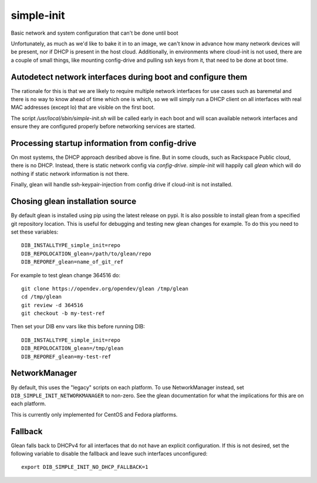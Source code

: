 ===========
simple-init
===========
Basic network and system configuration that can't be done until boot

Unfortunately, as much as we'd like to bake it in to an image, we can't
know in advance how many network devices will be present, nor if DHCP is
present in the host cloud. Additionally, in environments where cloud-init
is not used, there are a couple of small things, like mounting config-drive
and pulling ssh keys from it, that need to be done at boot time.

Autodetect network interfaces during boot and configure them
------------------------------------------------------------

The rationale for this is that we are likely to require multiple
network interfaces for use cases such as baremetal and there is no way
to know ahead of time which one is which, so we will simply run a
DHCP client on all interfaces with real MAC addresses (except lo) that
are visible on the first boot.

The script `/usr/local/sbin/simple-init.sh` will be called
early in each boot and will scan available network interfaces and
ensure they are configured properly before networking services are started.

Processing startup information from config-drive
------------------------------------------------

On most systems, the DHCP approach desribed above is fine. But in some clouds,
such as Rackspace Public cloud, there is no DHCP.  Instead, there is static
network config via `config-drive`. `simple-init` will happily call
`glean` which will do nothing if static network information is
not there.

Finally, glean will handle ssh-keypair-injection from config
drive if cloud-init is not installed.

Chosing glean installation source
---------------------------------

By default glean is installed using pip using the latest release on pypi.
It is also possible to install glean from a specified git repository
location. This is useful for debugging and testing new glean changes
for example. To do this you need to set these variables::

  DIB_INSTALLTYPE_simple_init=repo
  DIB_REPOLOCATION_glean=/path/to/glean/repo
  DIB_REPOREF_glean=name_of_git_ref

For example to test glean change 364516 do::

  git clone https://opendev.org/opendev/glean /tmp/glean
  cd /tmp/glean
  git review -d 364516
  git checkout -b my-test-ref

Then set your DIB env vars like this before running DIB::

  DIB_INSTALLTYPE_simple_init=repo
  DIB_REPOLOCATION_glean=/tmp/glean
  DIB_REPOREF_glean=my-test-ref

NetworkManager
--------------

By default, this uses the "legacy" scripts on each platform.  To use
NetworkManager instead, set ``DIB_SIMPLE_INIT_NETWORKMANAGER`` to
non-zero.  See the glean documentation for what the implications for
this are on each platform.

This is currently only implemented for CentOS and Fedora platforms.

Fallback
--------

Glean falls back to DHCPv4 for all interfaces that do not have an explicit
configuration. If this is not desired, set the following variable to disable
the fallback and leave such interfaces unconfigured::

    export DIB_SIMPLE_INIT_NO_DHCP_FALLBACK=1
